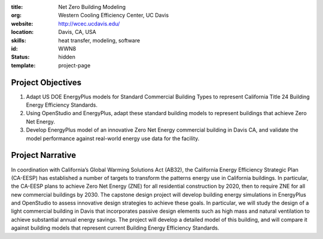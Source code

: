 :title: Net Zero Building Modeling
:org: Western Cooling Efficiency Center, UC Davis
:website: http://wcec.ucdavis.edu/
:location: Davis, CA, USA
:skills: heat transfer, modeling, software
:id: WWN8
:status: hidden
:template: project-page

Project Objectives
==================

1. Adapt US DOE EnergyPlus models for Standard Commercial Building Types to
   represent California Title 24 Building Energy Efficiency Standards.
2. Using OpenStudio and EnergyPlus, adapt these standard building models to
   represent buildings that achieve Zero Net Energy.
3. Develop EnergyPlus model of an innovative Zero Net Energy commercial
   building in Davis CA, and validate the model performance against real-world
   energy use data for the facility.

Project Narrative
=================

In coordination with California’s Global Warming Solutions Act (AB32), the
California Energy Efficiency Strategic Plan (CA-EESP) has established a number
of targets to transform the patterns energy use in California buildings.  In
particular, the CA-EESP plans to achieve Zero Net Energy (ZNE) for all
residential construction by 2020, then to require ZNE for all new commercial
buildings by 2030. The capstone design project will develop building energy
simulations in EnergyPlus and OpenStudio to assess innovative design strategies
to achieve these goals.  In particular, we will study the design of a light
commercial building in Davis that incorporates passive design elements such as
high mass and natural ventilation to achieve substantial annual energy savings.
The project will develop a detailed model of this building, and will compare it
against building models that represent current Building Energy Efficiency
Standards.
